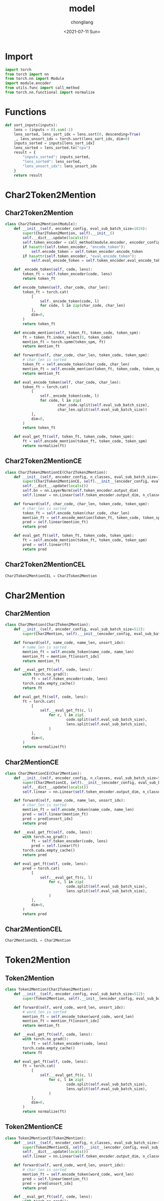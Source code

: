 #+TITLE: model
#+KEYWORDS:
#+AUTHOR: chongliang
#+DATE: <2021-07-11 Sun>
#+EMAIL: likeng.liang@qq.com
#+OPTIONS: ^:{}
#+STARTUP: overview indent

* Import

#+BEGIN_SRC python
  import torch
  from torch import nn
  from torch.nn import Module
  import module.encoder
  from utils.func import call_method
  from torch.nn.functional import normalize
#+END_SRC

* Functions

#+BEGIN_SRC python
  def sort_inputs(inputs):
      lens = (inputs > 0).sum(-1)
      lens_sorted, lens_sort_idx = lens.sort(0, descending=True)
      _, lens_unsort_idx = torch.sort(lens_sort_idx, dim=0)
      inputs_sorted = inputs[lens_sort_idx]
      lens_sorted = lens_sorted.to("cpu")
      result = {
          "inputs_sorted": inputs_sorted,
          "lens_sorted": lens_sorted,
          "lens_unsort_idx": lens_unsort_idx
      }
      return result
#+END_SRC

* Char2Token2Mention

** Char2Token2Mention

#+BEGIN_SRC python
  class Char2Token2Mention(Module):
      def __init__(self, encoder_config, eval_sub_batch_size=1024):
          super(Char2Token2Mention, self).__init__()
          self.__dict__.update(locals())
          self.token_encoder = call_method(module.encoder, encoder_config)
          if hasattr(self.token_encoder, "encode_token"):
              self.encode_token = self.token_encoder.encode_token
          if hasattr(self.token_encoder, "eval_encode_token"):
              self.eval_encode_token = self.token_encoder.eval_encode_token

      def _encode_token(self, code, lens):
          token_ft = self.token_encoder(code, lens)
          return token_ft

      def encode_token(self, char_code, char_len):
          token_ft = torch.cat(
              [
                  self._encode_token(code, l)
                  for code, l in zip(char_code, char_len)
              ],
              dim=0,
          )
          return token_ft

      def encode_mention(self, token_ft, token_code, token_spm):
          ft = token_ft.index_select(0, token_code)
          mention_ft = torch.spmm(token_spm, ft)
          return mention_ft

      def forward(self, char_code, char_len, token_code, token_spm):
          # char_len is sorted
          token_ft = self.encode_token(char_code, char_len)
          mention_ft = self.encode_mention(token_ft, token_code, token_spm)
          return mention_ft

      def eval_encode_token(self, char_code, char_len):
          token_ft = torch.cat(
              [
                  self._encode_token(code, l)
                  for code, l in zip(
                          char_code.split(self.eval_sub_batch_size),
                          char_len.split(self.eval_sub_batch_size))
              ],
              dim=0,
          )
          return token_ft

      def eval_get_ft(self, token_ft, token_code, token_spm):
          ft = self.encode_mention(token_ft, token_code, token_spm)
          return normalize(ft)
#+END_SRC

** Char2Token2MentionCE

#+BEGIN_SRC python
  class Char2Token2MentionCE(Char2Token2Mention):
      def __init__(self, encoder_config, n_classes, eval_sub_batch_size=1024):
          super(Char2Token2MentionCE, self).__init__(encoder_config, eval_sub_batch_size)
          self.__dict__.update(locals())
          self.bn = nn.LayerNorm(self.token_encoder.output_dim)
          self.linear = nn.Linear(self.token_encoder.output_dim, n_classes)

      def forward(self, char_code, char_len, token_code, token_spm):
          # char_len is sorted
          token_ft = self.encode_token(char_code, char_len)
          mention_ft = self.encode_mention(token_ft, token_code, token_spm)
          pred = self.linear(mention_ft)
          return pred

      def eval_get_ft(self, token_ft, token_code, token_spm):
          ft = self.encode_mention(token_ft, token_code, token_spm)
          pred = self.linear(ft)
          return pred
#+END_SRC

** Char2Token2MentionCEL

#+BEGIN_SRC python
  Char2Token2MentionCEL = Char2Token2Mention
#+END_SRC

** COMMENT Char2Token2MentionWW

NCBI test set acc: 0.81

#+BEGIN_SRC python
  class Char2Token2MentionWW(Module):
      def __init__(self, encoder_config, eval_sub_batch_size=1024):
          super().__init__()
          self.__dict__.update(locals())
          self.token_encoder = call_method(module.encoder, encoder_config)
          if hasattr(self.token_encoder, "encode_token"):
              self.encode_token = self.token_encoder.encode_token
          if hasattr(self.token_encoder, "eval_encode_token"):
              self.eval_encode_token = self.token_encoder.eval_encode_token

      def _encode_token(self, code, lens):
          token_ft = self.token_encoder(code, lens)
          return token_ft

      def encode_token(self, char_code, char_len):
          token_ft = torch.cat(
              [
                  self._encode_token(code, l)
                  for code, l in zip(char_code, char_len)
              ],
              dim=0,
          )
          return token_ft

      def encode_mention(self, token_ft, token_spm):
          mention_ft = token_spm @ token_ft
          return mention_ft

      def forward(self, char_code, char_len, token_code, token_spm):
          # char_len is sorted
          token_ft = self.encode_token(char_code, char_len)
          mention_ft = self.encode_mention(token_ft, token_spm)
          return mention_ft

      def eval_encode_token(self, char_code, char_len):
          token_ft = torch.cat(
              [
                  self._encode_token(code, l)
                  for code, l in zip(
                          char_code.split(self.eval_sub_batch_size),
                          char_len.split(self.eval_sub_batch_size))
              ],
              dim=0,
          )
          return token_ft

      def eval_get_ft(self, token_ft, token_spm):
          ft = self.encode_mention(token_ft, token_spm)
          return normalize(ft)
#+END_SRC

* Char2Mention

** Char2Mention

#+BEGIN_SRC python
  class Char2Mention(Char2Token2Mention):
      def __init__(self, encoder_config, eval_sub_batch_size=512):
          super(Char2Mention, self).__init__(encoder_config, eval_sub_batch_size)

      def forward(self, name_code, name_len, unsort_idx):
          # name_len is sorted
          mention_ft = self.encode_token(name_code, name_len)
          mention_ft = mention_ft[unsort_idx]
          return mention_ft

      def __eval_get_ft(self, code, lens):
          with torch.no_grad():
              ft = self.token_encoder(code, lens)
          torch.cuda.empty_cache()
          return ft

      def eval_get_ft(self, code, lens):
          ft = torch.cat(
              [
                  self.__eval_get_ft(c, l)
                      for c, l in zip(
                              code.split(self.eval_sub_batch_size),
                              lens.split(self.eval_sub_batch_size),
                      )
              ],
              dim=0,
          )
          return normalize(ft)
#+END_SRC

** Char2MentionCE

#+BEGIN_SRC python
  class Char2MentionCE(Char2Mention):
      def __init__(self, encoder_config, n_classes, eval_sub_batch_size=512):
          super(Char2MentionCE, self).__init__(encoder_config, eval_sub_batch_size)
          self.__dict__.update(locals())
          self.linear = nn.Linear(self.token_encoder.output_dim, n_classes)

      def forward(self, name_code, name_len, unsort_idx):
          # char_len is sorted
          mention_ft = self.encode_token(name_code, name_len)
          pred = self.linear(mention_ft)
          pred = pred[unsort_idx]
          return pred

      def __eval_get_ft(self, code, lens):
          with torch.no_grad():
              ft = self.token_encoder(code, lens)
              pred = self.linear(ft)
          torch.cuda.empty_cache()
          return pred

      def eval_get_ft(self, code, lens):
          pred = torch.cat(
              [
                  self.__eval_get_ft(c, l)
                      for c, l in zip(
                              code.split(self.eval_sub_batch_size),
                              lens.split(self.eval_sub_batch_size),
                      )
              ],
              dim=0,
          )
          return pred
#+END_SRC
** Char2MentionCEL

#+BEGIN_SRC python
  Char2MentionCEL = Char2Mention
#+END_SRC

* Token2Mention

** Token2Mention

#+BEGIN_SRC python
  class Token2Mention(Char2Token2Mention):
      def __init__(self, encoder_config, eval_sub_batch_size=512):
          super(Token2Mention, self).__init__(encoder_config, eval_sub_batch_size)

      def forward(self, word_code, word_len, unsort_idx):
          # word_len is sorted
          mention_ft = self.encode_token(word_code, word_len)
          mention_ft = mention_ft[unsort_idx]
          return mention_ft

      def __eval_get_ft(self, code, lens):
          with torch.no_grad():
              ft = self.token_encoder(code, lens)
          torch.cuda.empty_cache()
          return ft

      def eval_get_ft(self, code, lens):
          ft = torch.cat(
              [
                  self.__eval_get_ft(c, l)
                      for c, l in zip(
                              code.split(self.eval_sub_batch_size),
                              lens.split(self.eval_sub_batch_size),
                      )
              ],
              dim=0,
          )
          return normalize(ft)
#+END_SRC

** Token2MentionCE

#+BEGIN_SRC python
  class Token2MentionCE(Token2Mention):
      def __init__(self, encoder_config, n_classes, eval_sub_batch_size=512):
          super(Token2MentionCE, self).__init__(encoder_config, eval_sub_batch_size)
          self.__dict__.update(locals())
          self.linear = nn.Linear(self.token_encoder.output_dim, n_classes)

      def forward(self, word_code, word_len, unsort_idx):
          # char_len is sorted
          mention_ft = self.encode_token(word_code, word_len)
          pred = self.linear(mention_ft)
          pred = pred[unsort_idx]
          return pred

      def __eval_get_ft(self, code, lens):
          with torch.no_grad():
              ft = self.token_encoder(code, lens)
              pred = self.linear(ft)
          torch.cuda.empty_cache()
          return pred

      def eval_get_ft(self, code, lens):
          pred = torch.cat(
              [
                  self.__eval_get_ft(c, l)
                      for c, l in zip(
                              code.split(self.eval_sub_batch_size),
                              lens.split(self.eval_sub_batch_size),
                      )
              ],
              dim=0,
          )
          return pred
#+END_SRC
** Token2MentionCEL

#+BEGIN_SRC python
  Token2MentionCEL = Token2Mention
#+END_SRC
